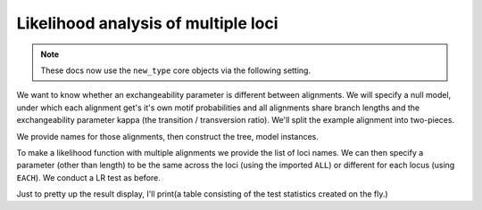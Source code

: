 .. jupyter-execute::
    :hide-code:

    import set_working_directory

Likelihood analysis of multiple loci
====================================

.. sectionauthor:: Gavin Huttley

.. note:: These docs now use the ``new_type`` core objects via the following setting.

    .. jupyter-execute::

        import os

        # using new types without requiring an explicit argument
        os.environ["COGENT3_NEW_TYPE"] = "1"

We want to know whether an exchangeability parameter is different between alignments. We will specify a null model, under which each alignment get's it's own motif probabilities and all alignments share branch lengths and the exchangeability parameter kappa (the transition / transversion ratio). We'll split the example alignment into two-pieces.

.. jupyter-execute::

    from cogent3 import load_aligned_seqs, make_table, make_tree
    from cogent3.evolve.models import HKY85
    from scipy.stats.distributions import chi2
    from cogent3.recalculation.scope import ALL, EACH

    aln = load_aligned_seqs("data/long_testseqs.fasta", moltype="dna")
    half = len(aln) // 2
    aln1 = aln[:half]
    aln2 = aln[half:]

We provide names for those alignments, then construct the tree, model instances.

.. jupyter-execute::

    loci_names = ["1st-half", "2nd-half"]
    loci = [aln1, aln2]
    tree = make_tree(tip_names=aln.names)
    mod = HKY85()

To make a likelihood function with multiple alignments we provide the list of loci names. We can then specify a parameter (other than length) to be the same across the loci (using the imported ``ALL``) or different for each locus (using ``EACH``). We conduct a LR test as before.

.. jupyter-execute::

    lf = mod.make_likelihood_function(tree, loci=loci_names, digits=2, space=3)
    lf.set_param_rule("length", is_independent=False)
    lf.set_param_rule("kappa", loci=ALL)
    lf.set_alignment(loci)
    lf.optimise(show_progress=False)
    lf

.. jupyter-execute::

    all_lnL = lf.lnL
    all_nfp = lf.nfp
    lf.set_param_rule("kappa", loci=EACH)
    lf.optimise(show_progress=False)
    lf

.. jupyter-execute::

    each_lnL = lf.lnL
    each_nfp = lf.nfp
    LR = 2 * (each_lnL - all_lnL)
    df = each_nfp - all_nfp

Just to pretty up the result display, I'll print(a table consisting of the test statistics created on the fly.)

.. jupyter-execute::

    make_table(
        header=["LR", "df", "p"], rows=[[LR, df, chi2.sf(LR, df)]], digits=2, space=3,
    )
